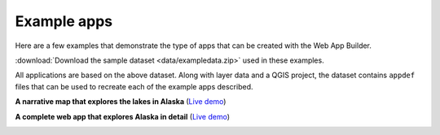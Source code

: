 .. _qgis.webappbuilder.examples:

Example apps
============

Here are a few examples that demonstrate the type of apps that can be created with the Web App Builder.

:download:`Download the sample dataset <data/exampledata.zip>` used in these examples.

All applications are based on the above dataset. Along with layer data and a QGIS project, the dataset contains ``appdef`` files that can be used to recreate each of the example apps described.

**A narrative map that explores the lakes in Alaska** (`Live demo <http://boundlessgeo.github.io/qgis-app-builder/examples/lakes/index.html>`__)

.. image:: img/alaskalakes.png

**A complete web app that explores Alaska in detail** (`Live demo <http://boundlessgeo.github.io/qgis-app-builder/examples/tabbed/index.html>`__)

.. image:: img/alaska.png
